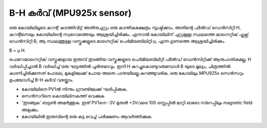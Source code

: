 B-H കർവ്  (MPU925x sensor)
---------------------------
ഒരു കോയിലിലൂടെ കറന്റ് കടത്തിവിട്ട് അതിനുചുറ്റും ഒരു കാന്തികക്ഷേത്രം സൃഷ്ടിക്കാം. അതിന്റെ ഫീൽഡ് ഡെൻസിറ്റി H, കറന്റിനെയും കോയിലിന്റെ സ്വഭാവത്തെയും ആശ്രയിച്ചിരിക്കും. എന്നാൽ കോയിലിന് ചുറ്റുമുള്ള സ്ഥലത്തെ മാഗ്നെറ്റിക് ഫ്ലക്സ് ഡെൻസിറ്റി B, ആ സ്ഥലത്തുള്ള  വസ്തുക്കളുടെ മാഗ്നെറ്റിക് പെർമിയബിലിറ്റി μ, എന്ന ഗുണത്തെ ആശ്രയിച്ചിരിക്കും.  

B = μ H.

ഫെറോമാഗ്നെറ്റിക് വസ്തുക്കളായ ഇരുമ്പ് തുടങ്ങിയ വസ്തുക്കളുടെ പെർമിയബിലിറ്റി ഫീൽഡ് ഡെൻസിറ്റിക്ക് ആനുപാതികമല്ല. H വർദ്ധിപ്പിച്ചാൽ B വർദ്ധിച്ച്  ഒരു ഘട്ടത്തിൽ പൂരിതമാവും. ഇനി H കുറച്ചുകൊണ്ടുവരുമ്പോൾ  B യുടെ മൂല്യം, ചിത്രത്തിൽ കാണിച്ചിരിക്കുന്നത്‌ പോലെ, മുകളിലേക്ക് പോയ അതെ പാതയിലല്ല കുറഞ്ഞുവരിക. ഒരു കോയിലും MPU925x സെൻസറും ഉപയോഗിച്ച്  B-H കർവ്  വരയ്ക്കാം.

.. image:: pics/hysteresis-loop.png
	   :width: 400px

- കോയിലിനെ PV1ൽ നിന്നും ഗ്രൗണ്ടിലേക്ക് ഘടിപ്പിക്കുക.
- സെൻസറിനെ കൊയിലിനകത്ത് വെക്കുക 
- 'തുടങ്ങുക' ബട്ടൺ അമർത്തുക. ഇത് PV1നെ -3V മുതൽ +3Vവരെ 100 സ്റ്റെപ്പിൽ മാറ്റി ഓരോ സ്റെപ്പിലും magnetic field അളക്കും.
- കോയിലിൽ ഇരുമ്പിന്റെ ഒരു കട്ട വെച്ച്  പരീക്ഷണം ആവർത്തിക്കുക.


